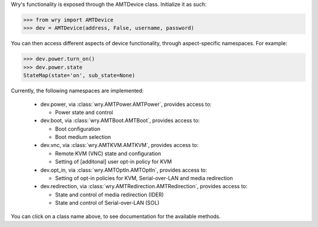 Wry's functionality is exposed through the AMTDevice class. Initialize it as such:

.. code:: python

    >>> from wry import AMTDevice
    >>> dev = AMTDevice(address, False, username, password)

You can then access different aspects of device functionality, through aspect-specific namespaces. For example:

.. code:: python

    >>> dev.power.turn_on()
    >>> dev.power.state
    StateMap(state='on', sub_state=None)

Currently, the following namespaces are implemented:

    - dev.power, via :class:`wry.AMTPower.AMTPower`, provides access to:

      - Power state and control

    - dev.boot, via :class:`wry.AMTBoot.AMTBoot`, provides access to:

      - Boot configuration
      - Boot medium selection

    - dev.vnc, via :class:`wry.AMTKVM.AMTKVM`, provides access to:

      - Remote KVM (VNC) state and configuration
      - Setting of [additonal] user opt-in policy for KVM

    - dev.opt_in, via :class:`wry.AMTOptIn.AMTOptIn`, provides access to:

      - Setting of opt-in policies for KVM, Serial-over-LAN and media redirection

    - dev.redirection, via :class:`wry.AMTRedirection.AMTRedirection`, provides access to:

      - State and control of media redirection (IDER)
      - State and control of Serial-over-LAN (SOL)

You can click on a class name above, to see documentation for the available methods.
